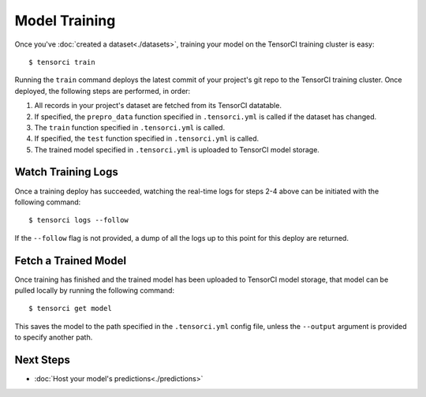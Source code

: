 Model Training
==============

Once you've :doc:`created a dataset<./datasets>`, training your model on the TensorCI training cluster is easy::

  $ tensorci train

Running the ``train`` command deploys the latest commit of your project's git repo to the TensorCI training cluster.
Once deployed, the following steps are performed, in order:

1. All records in your project's dataset are fetched from its TensorCI datatable.
2. If specified, the ``prepro_data`` function specified in ``.tensorci.yml`` is called if the dataset has changed.
3. The ``train`` function specified in ``.tensorci.yml`` is called.
4. If specified, the ``test`` function specified in ``.tensorci.yml`` is called.
5. The trained model specified in ``.tensorci.yml`` is uploaded to TensorCI model storage.

Watch Training Logs
-------------------
Once a training deploy has succeeded, watching the real-time logs for steps 2-4 above can be initiated with the following
command::

  $ tensorci logs --follow

If the ``--follow`` flag is not provided, a dump of all the logs up to this point for this deploy are returned.

Fetch a Trained Model
---------------------
Once training has finished and the trained model has been uploaded to TensorCI model storage, that model can be pulled
locally by running the following command::

  $ tensorci get model

This saves the model to the path specified in the ``.tensorci.yml`` config file, unless the ``--output`` argument is
provided to specify another path.

Next Steps
----------

* :doc:`Host your model's predictions<./predictions>`